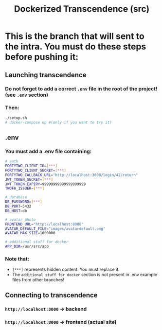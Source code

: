 #+title: Dockerized Transcendence (src)

* This is the branch that will sent to the intra. You must do these steps before pushing it:

** Launching transcendence
*** Do not forget to add a correct =.env= file in the root of the project! (see =.env= section)
*** Then:
#+BEGIN_SRC bash
./setup.sh
# docker-compose up #(only if you want to try it)
#+END_SRC
** .env
*** You must add a .env file containing:
#+BEGIN_SRC bash
# auth
FORTYTWO_CLIENT_ID=[***]
FORTYTWO_CLIENT_SECRET=[***]
FORTYTWO_CALLBACK_URL="http://localhost:3000/login/42/return"
JWT_TOKEN_SECRET=[***]
JWT_TOKEN_EXPIRY=99999999999999999999
TWOFA_ISSUER=[***]

# database
DB_PASSWORD=[***]
DB_PORT=5432
DB_HOST=db

# avatar photo
FRONTEND_URL="http://localhost:8000"
AVATAR_DEFAULT_FILE="images/avatardefault.png"
AVATAR_MAX_SIZE=1000000

# additional stuff for docker
APP_DIR=/usr/src/app
#+END_SRC
*** Note that:
- =[***]= represents hidden content. You must replace it.
- The =additional stuff for docker= section is not present in .env example files from other branches!
** Connecting to transcendence
*** =http://localhost:3000= -> backend
*** =http://localhost:8000= -> frontend (actual site)

